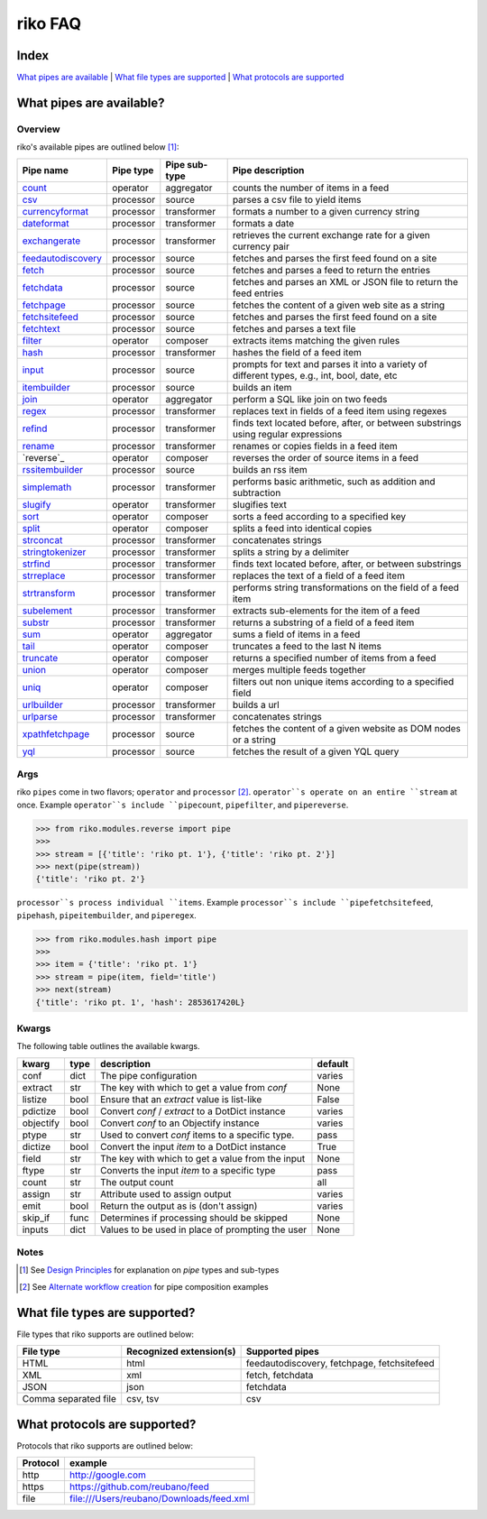 riko FAQ
========

Index
-----

`What pipes are available`_ | `What file types are supported`_ | `What protocols are supported`_


What pipes are available?
-------------------------

Overview
^^^^^^^^

riko's available pipes are outlined below [#]_:

+----------------------+-----------+---------------+----------------------------------------------------------------------------------------------+
| Pipe name            | Pipe type | Pipe sub-type | Pipe description                                                                             |
+======================+===========+===============+==============================================================================================+
| `count`_             | operator  | aggregator    | counts the number of items in a feed                                                         |
+----------------------+-----------+---------------+----------------------------------------------------------------------------------------------+
| `csv`_               | processor | source        | parses a csv file to yield items                                                             |
+----------------------+-----------+---------------+----------------------------------------------------------------------------------------------+
| `currencyformat`_    | processor | transformer   | formats a number to a given currency string                                                  |
+----------------------+-----------+---------------+----------------------------------------------------------------------------------------------+
| `dateformat`_        | processor | transformer   | formats a date                                                                               |
+----------------------+-----------+---------------+----------------------------------------------------------------------------------------------+
| `exchangerate`_      | processor | transformer   | retrieves the current exchange rate for a given currency pair                                |
+----------------------+-----------+---------------+----------------------------------------------------------------------------------------------+
| `feedautodiscovery`_ | processor | source        | fetches and parses the first feed found on a site                                            |
+----------------------+-----------+---------------+----------------------------------------------------------------------------------------------+
| `fetch`_             | processor | source        | fetches and parses a feed to return the entries                                              |
+----------------------+-----------+---------------+----------------------------------------------------------------------------------------------+
| `fetchdata`_         | processor | source        | fetches and parses an XML or JSON file to return the feed entries                            |
+----------------------+-----------+---------------+----------------------------------------------------------------------------------------------+
| `fetchpage`_         | processor | source        | fetches the content of a given web site as a string                                          |
+----------------------+-----------+---------------+----------------------------------------------------------------------------------------------+
| `fetchsitefeed`_     | processor | source        | fetches and parses the first feed found on a site                                            |
+----------------------+-----------+---------------+----------------------------------------------------------------------------------------------+
| `fetchtext`_         | processor | source        | fetches and parses a text file                                                               |
+----------------------+-----------+---------------+----------------------------------------------------------------------------------------------+
| `filter`_            | operator  | composer      | extracts items matching the given rules                                                      |
+----------------------+-----------+---------------+----------------------------------------------------------------------------------------------+
| `hash`_              | processor | transformer   | hashes the field of a feed item                                                              |
+----------------------+-----------+---------------+----------------------------------------------------------------------------------------------+
| `input`_             | processor | source        | prompts for text and parses it into a variety of different types, e.g., int, bool, date, etc |
+----------------------+-----------+---------------+----------------------------------------------------------------------------------------------+
| `itembuilder`_       | processor | source        | builds an item                                                                               |
+----------------------+-----------+---------------+----------------------------------------------------------------------------------------------+
| `join`_              | operator  | aggregator    | perform a SQL like join on two feeds                                                         |
+----------------------+-----------+---------------+----------------------------------------------------------------------------------------------+
| `regex`_             | processor | transformer   | replaces text in fields of a feed item using regexes                                         |
+----------------------+-----------+---------------+----------------------------------------------------------------------------------------------+
| `refind`_            | processor | transformer   | finds text located before, after, or between substrings using regular expressions            |
+----------------------+-----------+---------------+----------------------------------------------------------------------------------------------+
| `rename`_            | processor | transformer   | renames or copies fields in a feed item                                                      |
+----------------------+-----------+---------------+----------------------------------------------------------------------------------------------+
| `reverse`_           | operator  | composer      | reverses the order of source items in a feed                                                 |
+----------------------+-----------+---------------+----------------------------------------------------------------------------------------------+
| `rssitembuilder`_    | processor | source        | builds an rss item                                                                           |
+----------------------+-----------+---------------+----------------------------------------------------------------------------------------------+
| `simplemath`_        | processor | transformer   | performs basic arithmetic, such as addition and subtraction                                  |
+----------------------+-----------+---------------+----------------------------------------------------------------------------------------------+
| `slugify`_           | operator  | transformer   | slugifies text                                                                               |
+----------------------+-----------+---------------+----------------------------------------------------------------------------------------------+
| `sort`_              | operator  | composer      | sorts a feed according to a specified key                                                    |
+----------------------+-----------+---------------+----------------------------------------------------------------------------------------------+
| `split`_             | operator  | composer      | splits a feed into identical copies                                                          |
+----------------------+-----------+---------------+----------------------------------------------------------------------------------------------+
| `strconcat`_         | processor | transformer   | concatenates strings                                                                         |
+----------------------+-----------+---------------+----------------------------------------------------------------------------------------------+
| `stringtokenizer`_   | processor | transformer   | splits a string by a delimiter                                                               |
+----------------------+-----------+---------------+----------------------------------------------------------------------------------------------+
| `strfind`_           | processor | transformer   | finds text located before, after, or between substrings                                      |
+----------------------+-----------+---------------+----------------------------------------------------------------------------------------------+
| `strreplace`_        | processor | transformer   | replaces the text of a field of a feed item                                                  |
+----------------------+-----------+---------------+----------------------------------------------------------------------------------------------+
| `strtransform`_      | processor | transformer   | performs string transformations on the field of a feed item                                  |
+----------------------+-----------+---------------+----------------------------------------------------------------------------------------------+
| `subelement`_        | processor | transformer   | extracts sub-elements for the item of a feed                                                 |
+----------------------+-----------+---------------+----------------------------------------------------------------------------------------------+
| `substr`_            | processor | transformer   | returns a substring of a field of a feed item                                                |
+----------------------+-----------+---------------+----------------------------------------------------------------------------------------------+
| `sum`_               | operator  | aggregator    | sums a field of items in a feed                                                              |
+----------------------+-----------+---------------+----------------------------------------------------------------------------------------------+
| `tail`_              | operator  | composer      | truncates a feed to the last N items                                                         |
+----------------------+-----------+---------------+----------------------------------------------------------------------------------------------+
| `truncate`_          | operator  | composer      | returns a specified number of items from a feed                                              |
+----------------------+-----------+---------------+----------------------------------------------------------------------------------------------+
| `union`_             | operator  | composer      | merges multiple feeds together                                                               |
+----------------------+-----------+---------------+----------------------------------------------------------------------------------------------+
| `uniq`_              | operator  | composer      | filters out non unique items according to a specified field                                  |
+----------------------+-----------+---------------+----------------------------------------------------------------------------------------------+
| `urlbuilder`_        | processor | transformer   | builds a url                                                                                 |
+----------------------+-----------+---------------+----------------------------------------------------------------------------------------------+
| `urlparse`_          | processor | transformer   | concatenates strings                                                                         |
+----------------------+-----------+---------------+----------------------------------------------------------------------------------------------+
| `xpathfetchpage`_    | processor | source        | fetches the content of a given website as DOM nodes or a string                              |
+----------------------+-----------+---------------+----------------------------------------------------------------------------------------------+
| `yql`_               | processor | source        | fetches the result of a given YQL query                                                      |
+----------------------+-----------+---------------+----------------------------------------------------------------------------------------------+

Args
^^^^

riko ``pipes`` come in two flavors; ``operator`` and ``processor`` [#]_.
``operator``s operate on an entire ``stream`` at once. Example ``operator``s include ``pipecount``, ``pipefilter``,
and ``pipereverse``.

.. code-block:: python

    >>> from riko.modules.reverse import pipe
    >>>
    >>> stream = [{'title': 'riko pt. 1'}, {'title': 'riko pt. 2'}]
    >>> next(pipe(stream))
    {'title': 'riko pt. 2'}

``processor``s process individual ``items``. Example ``processor``s include
``pipefetchsitefeed``, ``pipehash``, ``pipeitembuilder``, and ``piperegex``.

.. code-block:: python

    >>> from riko.modules.hash import pipe
    >>>
    >>> item = {'title': 'riko pt. 1'}
    >>> stream = pipe(item, field='title')
    >>> next(stream)
    {'title': 'riko pt. 1', 'hash': 2853617420L}

Kwargs
^^^^^^

The following table outlines the available kwargs.

==========  ====  ================================================  =======
kwarg       type  description                                       default
==========  ====  ================================================  =======
conf        dict  The pipe configuration                            varies
extract     str   The key with which to get a value from `conf`     None
listize     bool  Ensure that an `extract` value is list-like       False
pdictize    bool  Convert `conf` / `extract` to a DotDict instance  varies
objectify   bool  Convert `conf` to an Objectify instance           varies
ptype       str   Used to convert `conf` items to a specific type.  pass
dictize     bool  Convert the input `item` to a DotDict instance    True
field       str   The key with which to get a value from the input  None
ftype       str   Converts the input `item` to a specific type      pass
count       str   The output count                                  all
assign      str   Attribute used to assign output                   varies
emit        bool  Return the output as is (don't assign)            varies
skip_if     func  Determines if processing should be skipped        None
inputs      dict  Values to be used in place of prompting the user  None
==========  ====  ================================================  =======

Notes
^^^^^

.. [#] See `Design Principles`_ for explanation on `pipe` types and sub-types
.. [#] See `Alternate workflow creation`_ for pipe composition examples

What file types are supported?
------------------------------

File types that riko supports are outlined below:

====================  =======================  ===========================================
File type             Recognized extension(s)  Supported pipes
====================  =======================  ===========================================
HTML                  html                     feedautodiscovery, fetchpage, fetchsitefeed
XML                   xml                      fetch, fetchdata
JSON                  json                     fetchdata
Comma separated file  csv, tsv                 csv
====================  =======================  ===========================================

What protocols are supported?
-----------------------------

Protocols that riko supports are outlined below:

========  =========================================
Protocol  example
========  =========================================
http      http://google.com
https     https://github.com/reubano/feed
file      file:///Users/reubano/Downloads/feed.xml
========  =========================================

.. _What pipes are available: #what-pipes-are-available
.. _What file types are supported: #what-file-types-are-supported
.. _What protocols are supported: #what-protocols-are-supported
.. _Design Principles: https://github.com/nerevu/riko/blob/master/README.rst#design-principles
.. _Alternate workflow creation: https://github.com/nerevu/riko/blob/master/docs/COOKBOOK.rst#synchronous-processing

.. _split: https://github.com/nerevu/riko/blob/master/riko/modules/split.py
.. _count: https://github.com/nerevu/riko/blob/master/riko/modules/count.py
.. _csv: https://github.com/nerevu/riko/blob/master/riko/modules/csv.py
.. _currencyformat: https://github.com/nerevu/riko/blob/master/riko/modules/currencyformat.py
.. _dateformat: https://github.com/nerevu/riko/blob/master/riko/modules/dateformat.py
.. _exchangerate: https://github.com/nerevu/riko/blob/master/riko/modules/exchangerate.py
.. _feedautodiscovery: https://github.com/nerevu/riko/blob/master/riko/modules/feedautodiscovery.py
.. _fetch: https://github.com/nerevu/riko/blob/master/riko/modules/fetch.py
.. _fetchdata: https://github.com/nerevu/riko/blob/master/riko/modules/fetchdata.py
.. _fetchpage: https://github.com/nerevu/riko/blob/master/riko/modules/fetchpage.py
.. _fetchsitefeed: https://github.com/nerevu/riko/blob/master/riko/modules/fetchsitefeed.py
.. _fetchtext: https://github.com/nerevu/riko/blob/master/riko/modules/fetchtext.py
.. _filter: https://github.com/nerevu/riko/blob/master/riko/modules/filter.py
.. _hash: https://github.com/nerevu/riko/blob/master/riko/modules/hash.py
.. _input: https://github.com/nerevu/riko/blob/master/riko/modules/input.py
.. _itembuilder: https://github.com/nerevu/riko/blob/master/riko/modules/itembuilder.py
.. _join: https://github.com/nerevu/riko/blob/master/riko/modules/join.py
.. _regex: https://github.com/nerevu/riko/blob/master/riko/modules/regex.py
.. _refind: https://github.com/nerevu/riko/blob/master/riko/modules/refind.py
.. _rename: https://github.com/nerevu/riko/blob/master/riko/modules/rename.py
.. _rssitembuilder: https://github.com/nerevu/riko/blob/master/riko/modules/rssitembuilder.py
.. _simplemath: https://github.com/nerevu/riko/blob/master/riko/modules/simplemath.py
.. _slugify: https://github.com/nerevu/riko/blob/master/riko/modules/slugify.py
.. _sort: https://github.com/nerevu/riko/blob/master/riko/modules/sort.py
.. _split: https://github.com/nerevu/riko/blob/master/riko/modules/split.py
.. _strconcat: https://github.com/nerevu/riko/blob/master/riko/modules/strconcat.py
.. _stringtokenizer: https://github.com/nerevu/riko/blob/master/riko/modules/stringtokenizer.py
.. _strfind: https://github.com/nerevu/riko/blob/master/riko/modules/strfind.py
.. _strreplace: https://github.com/nerevu/riko/blob/master/riko/modules/strreplace.py
.. _strtransform: https://github.com/nerevu/riko/blob/master/riko/modules/strtransform.py
.. _subelement: https://github.com/nerevu/riko/blob/master/riko/modules/subelement.py
.. _substr: https://github.com/nerevu/riko/blob/master/riko/modules/substr.py
.. _sum: https://github.com/nerevu/riko/blob/master/riko/modules/sum.py
.. _tail: https://github.com/nerevu/riko/blob/master/riko/modules/tail.py
.. _truncate: https://github.com/nerevu/riko/blob/master/riko/modules/truncate.py
.. _union: https://github.com/nerevu/riko/blob/master/riko/modules/union.py
.. _uniq: https://github.com/nerevu/riko/blob/master/riko/modules/uniq.py
.. _urlbuilder: https://github.com/nerevu/riko/blob/master/riko/modules/urlbuilder.py
.. _urlparse: https://github.com/nerevu/riko/blob/master/riko/modules/urlparse.py
.. _xpathfetchpage: https://github.com/nerevu/riko/blob/master/riko/modules/xpathfetchpage.py
.. _yql: https://github.com/nerevu/riko/blob/master/riko/modules/yql.py
